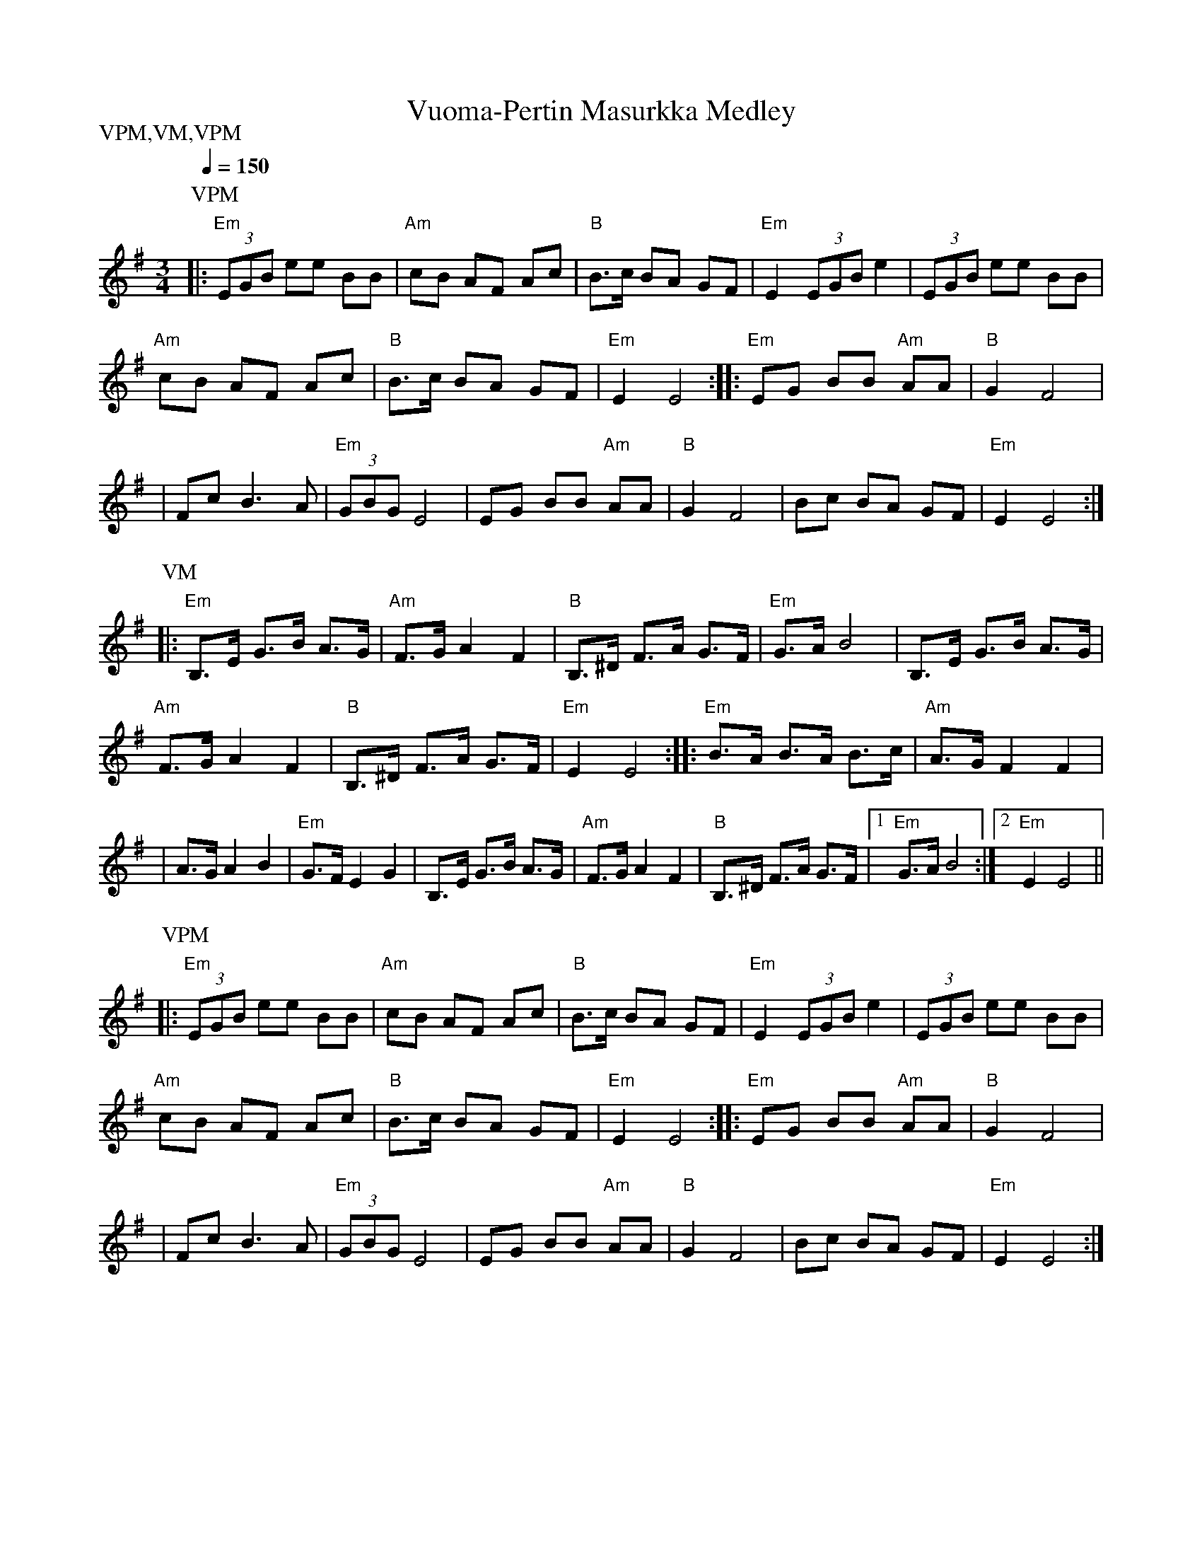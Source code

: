 X:77
T:Vuoma-Pertin Masurkka Medley
M:3/4
L:1/8
Q:1/4=150
S:Vuoma-Pertin masurkka, Violan masurkka
R:masurkka
P:VPM,VM,VPM
K:Em
P:VPM
|: "Em" (3EGB ee BB | "Am" cB AF Ac | "B"B>c BA GF |
"Em" E2 (3EGB e2 | (3EGB ee BB | !
"Am" cB AF Ac | "B"B>c BA GF | "Em" E2 E4 :|
|: "Em" EG BB "Am" AA | "B" G2 F4 | !
| Fc B3 A | "Em" (3GBG E4 | EG BB "Am" AA |
"B" G2 F4 | Bc BA GF | "Em" E2 E4 :| !
P:VM
|: "Em" B,>E G>B A>G | "Am" F>G A2 F2 | "B" B,>^D F>A G>F |
"Em" G>A B4 | B,>E G>B A>G | !
"Am" F>G A2 F2 | "B" B,>^D F>A G>F | "Em" E2 E4 :|
|: "Em" B>A B>A B>c | "Am" A>G F2 F2 | !
| A>G A2 B2 | "Em" G>F E2 G2 | B,>E G>B A>G | "Am" F>G A2 F2 |
"B" B,>^D F>A G>F |[1 "Em" G>A B4 :|[2 "Em" E2 E4 || !
P:VPM
|: "Em" (3EGB ee BB | "Am" cB AF Ac | "B"B>c BA GF |
"Em" E2 (3EGB e2 | (3EGB ee BB | !
"Am" cB AF Ac | "B"B>c BA GF | "Em" E2 E4 :|
|: "Em" EG BB "Am" AA | "B" G2 F4 | !
| Fc B3 A | "Em" (3GBG E4 | EG BB "Am" AA |
"B" G2 F4 | Bc BA GF | "Em" E2 E4 :| !
